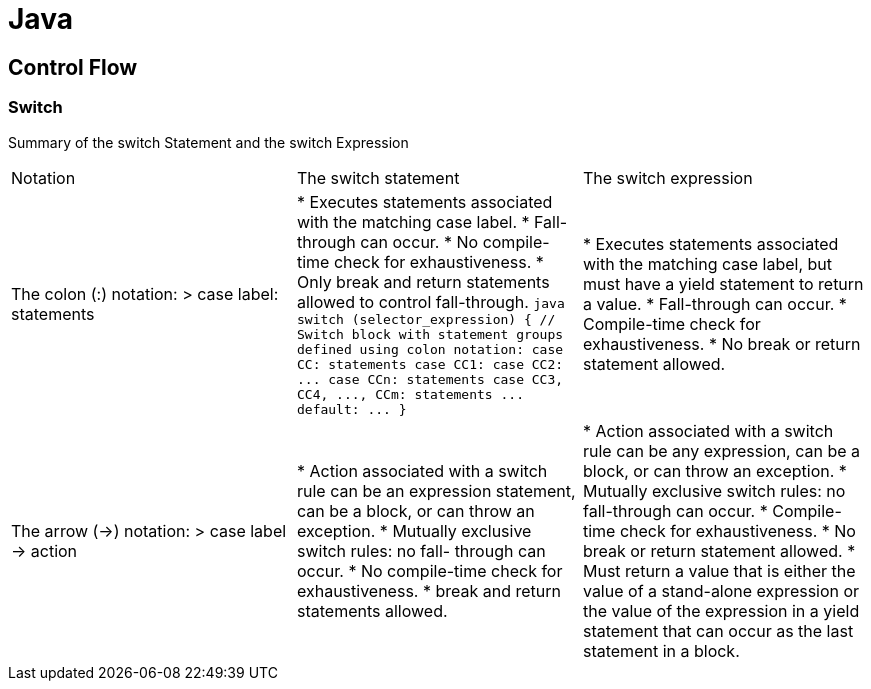 = Java
:figures: 11-development/01-java

== Control Flow

=== Switch

Summary of the switch Statement and the switch Expression

[cols=3*]
|===
| Notation
| The switch statement
| The switch expression

| The colon (:) notation: > case label: statements
| * Executes statements associated with the matching case label. * Fall-through can occur. * No compile-time check for exhaustiveness. * Only break and return statements allowed to control fall-through. ```java switch (selector_expression) { // Switch block with statement groups defined using colon notation: case CC: statements case CC1: case CC2: \... case CCn: statements case CC3, CC4, \..., CCm: statements \... default: \... } ```
| * Executes statements associated with the matching case label, but must have a yield statement to return a value. * Fall-through can occur. * Compile-time check for exhaustiveness. * No break or return statement allowed.

| The arrow (\->) notation: > case label \-> action
| * Action associated with a switch rule can be an expression statement, can be a block, or can throw an exception. * Mutually exclusive switch rules: no fall- through can occur. * No compile-time check for exhaustiveness. * break and return statements allowed.
| * Action associated with a switch rule can be any expression, can be a block, or can throw an exception. * Mutually exclusive switch rules: no fall-through can occur. * Compile-time check for exhaustiveness. * No break or return statement allowed. * Must return a value that is either the value of a stand-alone expression or the value of the expression in a yield statement that can occur as the last statement in a block.
|===
